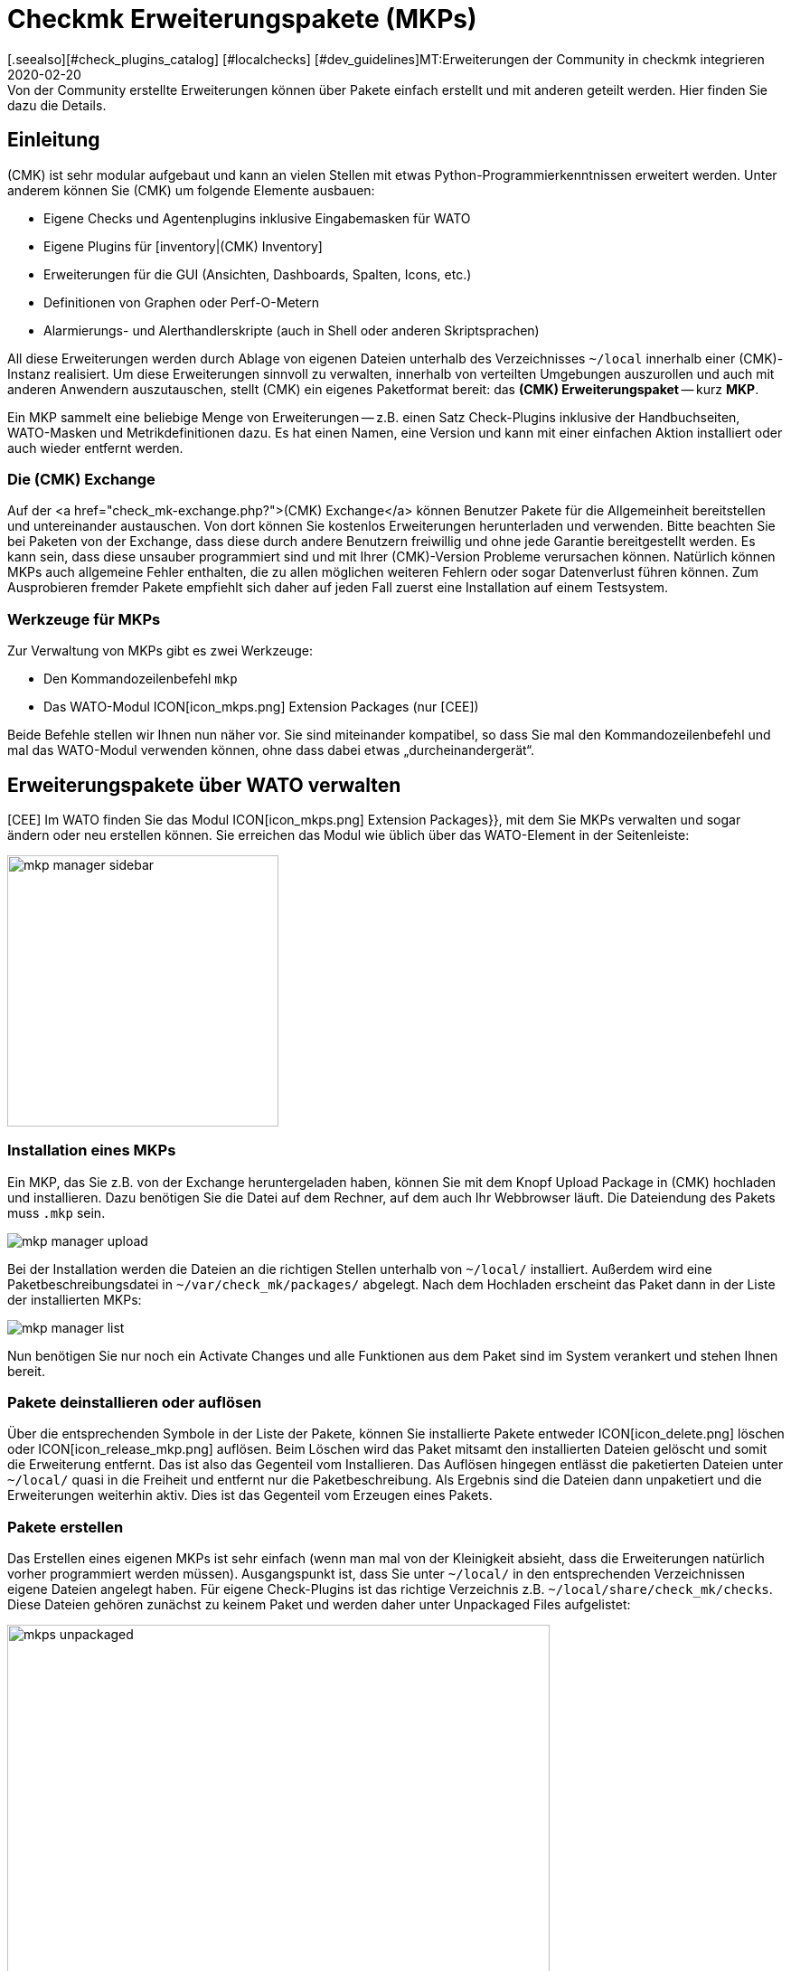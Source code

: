 = Checkmk Erweiterungspakete (MKPs)
:revdate: 2020-02-20
[.seealso][#check_plugins_catalog] [#localchecks] [#dev_guidelines]MT:Erweiterungen der Community in checkmk integrieren
MD:Von der Community erstellte Erweiterungen können über Pakete einfach erstellt und mit anderen geteilt werden. Hier finden Sie dazu die Details.


== Einleitung

(CMK) ist sehr modular aufgebaut und kann an vielen Stellen mit etwas
Python-Programmier&shy;kenntnissen erweitert werden. Unter anderem können Sie
(CMK) um folgende Elemente ausbauen:

* Eigene Checks und Agentenplugins inklusive Eingabemasken für WATO
* Eigene Plugins für [inventory|(CMK) Inventory]
* Erweiterungen für die GUI (Ansichten, Dashboards, Spalten, Icons, etc.)
* Definitionen von Graphen oder Perf-O-Metern
* Alarmierungs- und Alerthandlerskripte (auch in Shell oder anderen Skriptsprachen)

All diese Erweiterungen werden durch Ablage von eigenen Dateien unterhalb
des Verzeichnisses `~/local` innerhalb einer (CMK)-Instanz realisiert. Um diese
Erweiterungen sinnvoll zu verwalten, innerhalb von verteilten Umgebungen auszurollen
und auch mit anderen Anwendern auszutauschen, stellt (CMK) ein eigenes Paketformat
bereit: das *(CMK) Erweiterungspaket* -- kurz *MKP*.

Ein MKP sammelt eine beliebige Menge von Erweiterungen -- z.B. einen Satz Check-Plugins
inklusive der Handbuchseiten, WATO-Masken und Metrikdefinitionen dazu. Es hat einen
Namen, eine Version und kann mit einer einfachen Aktion installiert oder auch wieder
entfernt werden.


[#exchange]
=== Die (CMK) Exchange

Auf der <a href="check_mk-exchange.php?">(CMK) Exchange</a> können
Benutzer Pakete für die Allgemeinheit bereitstellen und unter&shy;einander
austauschen. Von dort können Sie kostenlos Erweiterungen herunterladen und
verwenden. Bitte beachten Sie bei Paketen von der Exchange, dass diese durch
andere Benutzern freiwillig und ohne jede Garantie bereitgestellt werden. Es
kann sein, dass diese unsauber programmiert sind und mit Ihrer (CMK)-Version
Probleme verursachen können. Natürlich können MKPs auch allgemeine Fehler enthalten,
die zu allen möglichen weiteren Fehlern oder sogar Datenverlust führen können.
Zum Ausprobieren fremder Pakete empfiehlt sich daher auf jeden Fall
zuerst eine Installation auf einem Testsystem.


=== Werkzeuge für MKPs

Zur Verwaltung von MKPs gibt es zwei Werkzeuge:

* Den Kommandozeilenbefehl `mkp`
* Das WATO-Modul ICON[icon_mkps.png] [.guihints]#Extension Packages# (nur [CEE])

Beide Befehle stellen wir Ihnen nun näher vor. Sie sind miteinander
kompatibel, so dass Sie mal den Kommandozeilenbefehl und mal das WATO-Modul
verwenden können, ohne dass dabei etwas „durcheinandergerät“.


[#wato]
== Erweiterungspakete über WATO verwalten

[CEE] Im WATO finden Sie das Modul ICON[icon_mkps.png] [.guihints]#Extension Packages}},# 
mit dem Sie MKPs verwalten und sogar ändern oder neu erstellen können. Sie
erreichen das Modul wie üblich über das WATO-Element in der Seitenleiste:

image::bilder/mkp_manager_sidebar.png[align=center,width=300]


=== Installation eines MKPs

Ein MKP, das Sie z.B. von der Exchange heruntergeladen haben, können Sie
mit dem Knopf [.guihints]#Upload Package# in (CMK) hochladen und installieren. Dazu benötigen
Sie die Datei auf dem Rechner, auf dem auch Ihr Webbrowser läuft. Die
Dateiendung des Pakets muss `.mkp` sein.

image::bilder/mkp_manager_upload.png[]

Bei der Installation werden die Dateien an die richtigen Stellen unterhalb
von `~/local/` installiert. Außerdem wird eine Paketbeschreibungsdatei
in `~/var/check_mk/packages/` abgelegt.  Nach dem Hochladen erscheint
das Paket dann in der Liste der installierten MKPs:

image::bilder/mkp_manager_list.png[]

Nun benötigen Sie nur noch ein [.guihints]#Activate Changes# und alle Funktionen
aus dem Paket sind im System verankert und stehen Ihnen bereit.


=== Pakete deinstallieren oder auflösen

Über die entsprechenden Symbole in der Liste der Pakete, können
Sie installierte Pakete entweder ICON[icon_delete.png] löschen oder
ICON[icon_release_mkp.png] auflösen. Beim Löschen wird das Paket mitsamt
den installierten Dateien gelöscht und somit die Erweiterung entfernt.
Das ist also das Gegenteil vom Installieren. Das Auflösen hingegen entlässt
die paketierten Dateien unter `~/local/` quasi in die Freiheit und
entfernt nur die Paket&shy;beschreibung. Als Ergebnis sind die Dateien dann
unpaketiert und die Erweiterungen weiterhin aktiv. Dies ist das Gegenteil
vom Erzeugen eines Pakets.


=== Pakete erstellen

Das Erstellen eines eigenen MKPs ist sehr einfach (wenn man mal von
der Kleinigkeit absieht, dass die Erweiterungen natürlich vorher
programmiert werden müssen). Ausgangspunkt ist, dass Sie unter
`~/local/` in den entsprechenden Verzeichnissen eigene Dateien
angelegt haben. Für eigene Check-Plugins ist das richtige Verzeichnis
z.B. `~/local/share/check_mk/checks`. Diese Dateien gehören zunächst
zu keinem Paket und werden daher unter [.guihints]#Unpackaged Files# aufgelistet:

image::bilder/mkps_unpackaged.png[align=center,width=600]

Über das Symbol ICON[icon_new_mkp.png] gelangen Sie zum Dialog zum Erstellen
eines neuen Pakets:

image::bilder/mkps_create.png[]

Neben den offensichtlichen Angaben ist es wichtig, dass Sie mindestens eine
Datei auswählen, die eingepackt werden soll. Durch das Erstellen wird
eine Paketbeschreibung unter `~/var/check_mk/packages/` angelegt,
welche neben den allgemeinen Angaben auch die Liste der enthaltenen Dateien
beinhaltet.

Dieses Paket können Sie -- z.B. um es auf ein anderes System zu übertragen
oder auf die Exchange hochzuladen -- in der Paketliste mit dem Symbol
ICON[button_download.png] als MKP-Datei herunterladen.

Beachten Sie, dass bei späteren Änderungen an den paketierten Dateien, das
Paket _nicht_ neu erstellt werden muss. Ein einfaches Herunterladen der
MKP-Datei genügt. Auf der anderen Seite kann es natürlich nicht schaden,
dem Paket nach einer Änderung eine neue Versionsnummer zu geben.


[#commandline]
== MKP auf der Kommandozeile

Alle oben genannten Aktionen können Sie auch auf der Kommandozeile ausführen.
Dazu dient der Befehl `mkp` (der eigentlich eine Abkürzung für
`cmk -P` ist):

[source,bash]
----
OM:mkp
Usage: check_mk [-v] -P|--package COMMAND [ARGS]

Available commands are:
   create NAME      ...  Collect unpackaged files into new package NAME
   pack NAME        ...  Create package file from installed package
   release NAME     ...  Drop installed package NAME, release packaged files
   find             ...  Find and display unpackaged files
   list             ...  List all installed packages
   list NAME        ...  List files of installed package
   list PACK.mkp    ...  List files of uninstalled package file
   show NAME        ...  Show information about installed package
   show PACK.mkp    ...  Show information about uninstalled package file
   install PACK.mkp ...  Install or update package from file PACK.mkp
   remove NAME      ...  Uninstall package NAME

   -v  enables verbose output

Package files are located in /omd/sites/mysite/var/check_mk/packages/.
----


=== Installation eines MKPs

Die Installation eines Pakets geschieht mit `mkp install`. Dazu müssen
Sie die MKP-Datei natürlich zunächst auf den Monitoringserver bringen
(z.B. mit `scp`).  Anschließend geht die Installation mit einem Befehl:

[source,bash]
----
OM:mkp install /tmp/mypackage-1.0.mkp
----

Die Liste der installierten Pakete rufen Sie mit `mkp list` ab:
[source,bash]
----
OM:mkp list
mypackage
----

Details über ein einzelnes Paket erfahren Sie mit `mkp show`:

[source,bash]
----
OM:mkp show myPackage
Package file:                  /omd/sites/mysite/var/check_mk/packages/myPackage
Name:                          myPackage
Version:                       1.0
Packaged on Check_MK Version:  1.6.0
Required Check_MK Version:     1.6.0
Title:                         My own check plugin
Author:                        myName
Download-URL:                  http://www.example.com
Files:                         checkman(1) checks(1)
Description:
  This package contains a cool check plugin
----


=== Pakete deinstallieren oder auflösen

Die Deinstallation eines Pakets geschieht mit `mkp remove`. Dieser
Befehl löscht sowohl die Paketbeschreibung, als auch alle enthaltenen Dateien!

[source,bash]
----
OM:mkp remove mypackage
----

Und auflösen können Sie ein Paket mit `mkp release`. Dabei bleiben die
Erweiterungsdateien erhalten und nur die Paketbeschreibung wird gelöscht:

[source,bash]
----
OM:mkp release mypackage
----


=== Pakete erstellen

Das Erstellen von MKPs auf der Kommandozeile geht analog zum WATO-Modul, nur
vielleicht nicht ganz so komfortabel. Zunächst erzeugen Sie Ihre Erweiterungen
in den passenden Verzeichnissen unterhalb von `~/local/`. Alle
unpaketierten Dateien finden Sie mit `mkp find`:

[source,bash]
----
OM:mkp find
/omd/sites/mysite/local/share/check_mk/checks/mycheck
/omd/sites/mysite/local/share/check_mk/checkman/mycheck
----

Sie erzeugen jetzt mit dem Befehl `mkp create` ein neues Paket, welches
(vorerst) all diese Dateien beinhaltet. Geben Sie dabei den gewünschten
Namen des neuen Pakets an:

[source,bash]
----
OM:mkp create mypackage
----

Die Eigenschaften des Pakets editieren Sie nun mit einem Texteditor.
Die Datei dazu liegt in `var/check_mk/packages/mypackage`:

.var/check_mk/packages/mypackage

----{'author': u'*myName*',
 'description': u'*This package contains a check plugin*',
 'download_url': 'http://www.example.com',
 'files': {'agents': [],
           'checkman': ['mycheck'],
           'checks': ['mycheck'],
           'doc': [],
           'inventory': [],
           'notifications': [],
           'pnp-templates': [],
           'web': []},
 'name': 'myPackage',
 'title': u'*My own check plugin*',
 'version': '1.0',
 'version.min_required': '*1.6.0*',
 'version.packaged': '1.6.0'}
----

Bearbeiten Sie diese Datei nach Ihren Wünschen. Achten Sie auf korrekte
Python-Syntax.  Texte, die nicht-Ascii-Zeichen enthalten (z.B. Umlaute)
müssen mit einem kleinen `u` gekennzeichnet werden.

Unter dem Eintrag `files` können Sie Dateien entfernen, welche nicht
paketiert werden sollen. Tragen Sie unter `version.min_required` die
Mindestversion von (CMK) ein, die erforderlich ist, um das Paket zu verwenden.

Anschließend können Sie mit `mkp pack` eine MKP-Datei erzeugen:

[source,bash]
----
OM:mkp pack mypackage
OM:ll *.mkp
-rw-rw-r-- 1 mysite mysite 495 Dez 22 13:36 mypackage-1.0.mkp
----


[#distr_wato]
== MKPs in verteilten Umgebungen

Bei einem [distributed_monitoring#livestatus|verteilten Monitoring] reicht
es, wenn Sie die Pakete auf dem Master installieren. Bei jeder Verbindung zu
einer Slavesite können Sie dann bestimmen, ob die Anpassungen an diese Site
übertragen werden sollen. Sie müssen dazu lediglich die Option [.guihints]#Extensions}}# 
aktivieren. Danach werden bei der Synchronisation auch die MKPs und alle
anderen Änderungen unterhalb des Verzeichnisses `~/local` übertragen.

image::bilder/mkp_distr_wato.png[]

Ist die Übertragung nicht gewünscht, schalten Sie die Option für diese
oder alle Sites einfach ab.

*Wichtig*: Die Anpassungen werden nur übertragen, wenn die Option
[.guihints]#Enable replication# auf [.guihints]#Push configuration to this site# eingestellt ist.


[#feature_packs]
== Feature Packs installieren

Ab VERSION[1.6.0p9] gibt es in (CMK) _Feature-Packs_. Diese Erweiterungen
stellen Funktionalitäten bereit, welche eigentlich erst in der nächsten
stabilen Version enthalten wären. Solche Funktionalitäten können zum
Beispiel Erweiterungen bestehender [check_plugins_catalog|Checks] oder
[datasource_programs#specialagents|Spezialagenten] sein. Sie sind in der
jeweiligen Version direkt enthalten und müssen lediglich aktiviert -- oder
wieder deaktiviert werden. Um ein solches optionales MKP in der (CEE) zu
aktivieren, klicken Sie in dem Modul [.guihints]#Extension Packages# auf den Stecker
links von dem Paket:

image::bilder/mkp_activate_feature.png[]

Um ein Paket in der (CRE) zu installieren, können Sie wie
gewohnt die Kommandozeile nutzen. Sie finden die MKPs unter
`~share/check_mk/optional_packages/`. Um zum Beispiel das Paket
_azure_ad_ zu installieren, führen Sie folgendes Kommando aus:

[source,bash]
----
OM:mkp install ~/share/check_mk/optional_packages/azure_ad-1.0.mkp
----
